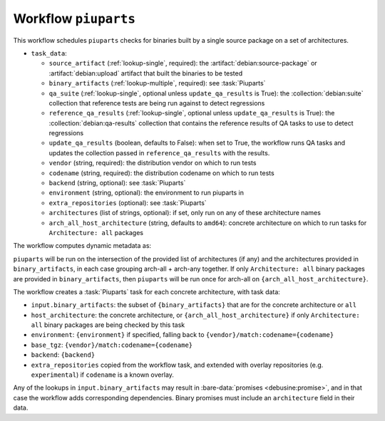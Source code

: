 .. workflow:: piuparts

Workflow ``piuparts``
=====================

This workflow schedules ``piuparts`` checks for binaries built by a single
source package on a set of architectures.

* ``task_data``:

  * ``source_artifact`` (:ref:`lookup-single`, required): the
    :artifact:`debian:source-package` or :artifact:`debian:upload` artifact
    that built the binaries to be tested
  * ``binary_artifacts`` (:ref:`lookup-multiple`, required): see
    :task:`Piuparts`

  * ``qa_suite`` (:ref:`lookup-single`, optional unless
    ``update_qa_results`` is True): the :collection:`debian:suite`
    collection that reference tests are being run against to detect
    regressions
  * ``reference_qa_results`` (:ref:`lookup-single`, optional unless
    ``update_qa_results`` is True): the :collection:`debian:qa-results`
    collection that contains the reference results of QA tasks to use to
    detect regressions
  * ``update_qa_results`` (boolean, defaults to False): when set to True,
    the workflow runs QA tasks and updates the collection passed in
    ``reference_qa_results`` with the results.

  * ``vendor`` (string, required): the distribution vendor on which to run
    tests
  * ``codename`` (string, required): the distribution codename on which to
    run tests
  * ``backend`` (string, optional): see :task:`Piuparts`
  * ``environment`` (string, optional): the environment to run piuparts in
  * ``extra_repositories`` (optional): see :task:`Piuparts`
  * ``architectures`` (list of strings, optional): if set, only run on any
    of these architecture names
  * ``arch_all_host_architecture`` (string, defaults to ``amd64``): concrete
    architecture on which to run tasks for ``Architecture: all`` packages

The workflow computes dynamic metadata as:

.. dynamic_data::
  :method: debusine.server.workflows.piuparts::PiupartsWorkflow.build_dynamic_data


``piuparts`` will be run on the intersection of the provided list of
architectures (if any) and the architectures provided in
``binary_artifacts``, in each case grouping arch-all + arch-any together.
If only ``Architecture: all`` binary packages are provided in
``binary_artifacts``, then ``piuparts`` will be run once for arch-all on
``{arch_all_host_architecture}``.

The workflow creates a :task:`Piuparts` task for each concrete architecture,
with task data:

* ``input.binary_artifacts``: the subset of ``{binary_artifacts}`` that are
  for the concrete architecture or ``all``
* ``host_architecture``: the concrete architecture, or
  ``{arch_all_host_architecture}`` if only ``Architecture: all`` binary
  packages are being checked by this task
* ``environment``: ``{environment}`` if specified, falling back to
  ``{vendor}/match:codename={codename}``
* ``base_tgz``: ``{vendor}/match:codename={codename}``
* ``backend``: ``{backend}``
* ``extra_repositories`` copied from the workflow task, and extended
  with overlay repositories (e.g. ``experimental``) if ``codename`` is a
  known overlay.

Any of the lookups in ``input.binary_artifacts`` may result in
:bare-data:`promises <debusine:promise>`, and in that case the workflow adds
corresponding dependencies.  Binary promises must include an
``architecture`` field in their data.

.. todo::

    It would be useful to have a mechanism to control multiarch tests, such
    as testing i386 packages on an amd64 testbed.

.. todo::

    It would be useful to be able to set ``base_tgz`` separately from
    ``environment``.

